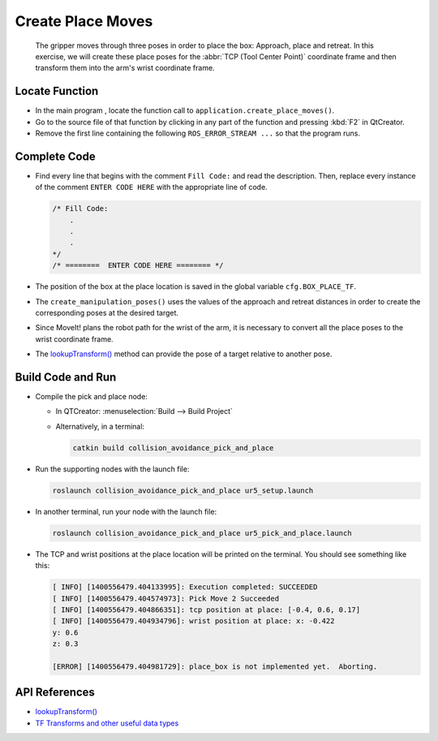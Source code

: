 Create Place Moves
==================

  The gripper moves through three poses in order to place the box: Approach,
  place and retreat. In this exercise, we will create these place poses for
  the :abbr:`TCP (Tool Center Point)` coordinate frame and then transform them
  into the arm's wrist coordinate frame.


Locate Function
---------------

* In the main program , locate the function call to
  ``application.create_place_moves()``.
* Go to the source file of that function by clicking in any part of the
  function and pressing :kbd:`F2` in QtCreator.
* Remove the first line containing the following ``ROS_ERROR_STREAM ...`` so
  that the program runs.


Complete Code
-------------

* Find every line that begins with the comment ``Fill Code:`` and read the
  description. Then, replace every instance of the comment ``ENTER CODE HERE``
  with the appropriate line of code.

  .. code-block:: cpp

    /* Fill Code:
        .
        .
        .
    */
    /* ========  ENTER CODE HERE ======== */

* The position of the box at the place location is saved in the global variable
  ``cfg.BOX_PLACE_TF``.
* The ``create_manipulation_poses()`` uses the values of the approach and
  retreat distances in order to create the corresponding poses at the desired
  target.
* Since MoveIt! plans the robot path for the wrist of the arm, it is necessary to
  convert all the place poses to the wrist coordinate frame.
* The |lookupTransform()|_ method can provide the pose of a target relative
  to another pose.


Build Code and Run
------------------

* Compile the pick and place node:

  * In QTCreator: :menuselection:`Build --> Build Project`

  * Alternatively, in a terminal:

    .. code-block:: shell

      catkin build collision_avoidance_pick_and_place

* Run the supporting nodes with the launch file:

  .. code-block:: shell

    roslaunch collision_avoidance_pick_and_place ur5_setup.launch

* In another terminal, run your node with the launch file:

  .. code-block:: shell

    roslaunch collision_avoidance_pick_and_place ur5_pick_and_place.launch

* The TCP and wrist positions at the place location will be printed on the
  terminal. You should see something like this:

  .. code-block:: text

    [ INFO] [1400556479.404133995]: Execution completed: SUCCEEDED
    [ INFO] [1400556479.404574973]: Pick Move 2 Succeeded
    [ INFO] [1400556479.404866351]: tcp position at place: [-0.4, 0.6, 0.17]
    [ INFO] [1400556479.404934796]: wrist position at place: x: -0.422
    y: 0.6
    z: 0.3

    [ERROR] [1400556479.404981729]: place_box is not implemented yet.  Aborting.


API References
--------------

* |lookupTransform()|

* `TF Transforms and other useful data types <http://wiki.ros.org/tf/Overview/Data%20Types>`_


.. |lookupTransform()| replace:: `lookupTransform()`_

.. _lookupTransform(): http://docs.ros.org/melodic/api/tf/html/c++/classtf_1_1Transformer.html#a14536fe915c0c702534409c15714aa2f

